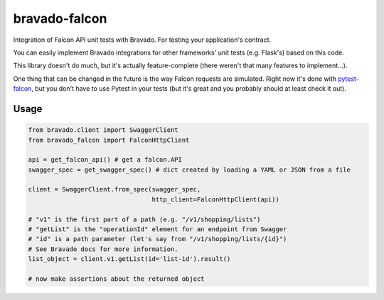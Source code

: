 bravado-falcon
==============

.. image:: https://snap-ci.com/butla/bravado-falcon/branch/master/build_image
    :target: https://snap-ci.com/butla/bravado-falcon/branch/master
.. image:: https://coveralls.io/repos/butla/bravado-falcon/badge.svg?branch=master&service=github
    :target: https://coveralls.io/github/butla/bravado-falcon?branch=master
.. image:: https://requires.io/github/butla/bravado-falcon/requirements.svg?branch=master
    :target: https://requires.io/github/butla/bravado-falcon/requirements/?branch=master

Integration of Falcon API unit tests with Bravado. For testing your application's contract.

You can easily implement Bravado integrations for other frameworks' unit tests (e.g. Flask's) based
on this code.

This library doesn't do much, but it's actually feature-complete (there weren't that many features
to implement...).

One thing that can be changed in the future is the way Falcon requests are simulated.
Right now it's done with `pytest-falcon <https://github.com/yohanboniface/pytest-falcon>`_, but you
don't have to use Pytest in your tests (but it's great and you probably should at least check
it out).

Usage
-----

.. code-block:: python

    from bravado.client import SwaggerClient
    from bravado_falcon import FalconHttpClient

    api = get_falcon_api() # get a falcon.API
    swagger_spec = get_swagger_spec() # dict created by loading a YAML or JSON from a file

    client = SwaggerClient.from_spec(swagger_spec,
                                     http_client=FalconHttpClient(api))

    # "v1" is the first part of a path (e.g. "/v1/shopping/lists")
    # "getList" is the "operationId" element for an endpoint from Swagger
    # "id" is a path parameter (let's say from "/v1/shopping/lists/{id}")
    # See Bravado docs for more information.
    list_object = client.v1.getList(id='list-id').result()

    # now make assertions about the returned object
